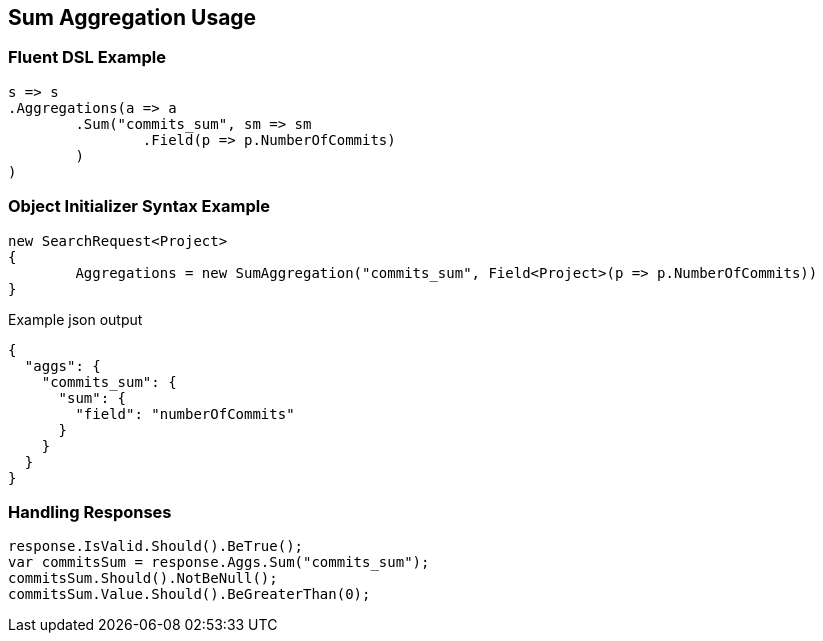 :ref_current: https://www.elastic.co/guide/en/elasticsearch/reference/current

:github: https://github.com/elastic/elasticsearch-net

:imagesdir: ../../../images

[[sum-aggregation-usage]]
== Sum Aggregation Usage

=== Fluent DSL Example

[source,csharp,method="fluent"]
----
s => s
.Aggregations(a => a
	.Sum("commits_sum", sm => sm
		.Field(p => p.NumberOfCommits)
	)
)
----

=== Object Initializer Syntax Example

[source,csharp,method="initializer"]
----
new SearchRequest<Project>
{
	Aggregations = new SumAggregation("commits_sum", Field<Project>(p => p.NumberOfCommits))
}
----

[source,javascript,method="expectjson"]
.Example json output
----
{
  "aggs": {
    "commits_sum": {
      "sum": {
        "field": "numberOfCommits"
      }
    }
  }
}
----

=== Handling Responses

[source,csharp,method="expectresponse"]
----
response.IsValid.Should().BeTrue();
var commitsSum = response.Aggs.Sum("commits_sum");
commitsSum.Should().NotBeNull();
commitsSum.Value.Should().BeGreaterThan(0);
----

